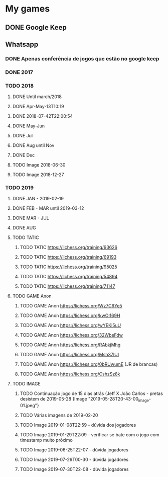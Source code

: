 * My games
** DONE Google Keep
** Whatsapp
*** DONE Apenas conferência de jogos que estão no google keep
*** DONE 2017
*** TODO 2018
**** DONE Until march/2018
**** DONE Apr-May-13T10:19
**** DONE 2018-07-42T22:00:54
**** DONE May-Jun
**** DONE Jul
**** DONE Aug until Nov
**** DONE Dec
**** TODO Image 2018-06-30
**** TODO Image 2018-12-27
*** TODO 2019
**** DONE JAN - 2019-02-19
**** DONE FEB - MAR until 2019-03-12
**** DONE MAR - JUL
**** DONE AUG
**** TODO TATIC
***** TODO TATIC https://lichess.org/training/93626
***** TODO TATIC https://lichess.org/training/69193
***** TODO TATIC https://lichess.org/training/95025
***** TODO TATIC https://lichess.org/training/54894
***** TODO TATIC https://lichess.org/training/71147
**** TODO GAME Anon
***** TODO GAME Anon https://lichess.org/Wz7C6Ye5
***** TODO GAME Anon https://lichess.org/kwOl169H
***** TODO GAME Anon https://lichess.org/wYEKi5uU
***** TODO GAME Anon https://lichess.org/32WbeFdw
***** TODO GAME Anon https://lichess.org/RAbkjMhg
***** TODO GAME Anon https://lichess.org/Msh37IUI
***** TODO GAME Anon https://lichess.org/0bRUwumE (JR de brancas)
***** TODO GAME Anon https://lichess.org/CshzSz8k
**** TODO IMAGE
***** TODO Continuação jogo de 15 dias atrás (Jeff X João Carlos - pretas desistem de 2019-05-28 {Image "2019-05-28T20-43-00_image-01.jpeg"}
***** TODO Várias imagens de 2019-02-20
***** TODO Image 2019-01-08T22:59 - dúvida dos jogadores
***** TODO Image 2019-01-29T22:09 - verificar se bate com o jogo com timestamp muito próximo
***** TODO Image 2019-06-25T22-07 - dúvida jogadores
***** TODO Image 2019-07-29T00-30 - dúvida jogadores
***** TODO Image 2019-07-30T22-08 - dúvida jogadores
